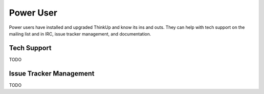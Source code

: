 Power User
==========

Power users have installed and upgraded ThinkUp and know its ins and outs. They can help with tech support on the
mailing list and in IRC, issue tracker management, and documentation.

Tech Support
------------

TODO

Issue Tracker Management
------------------------

TODO